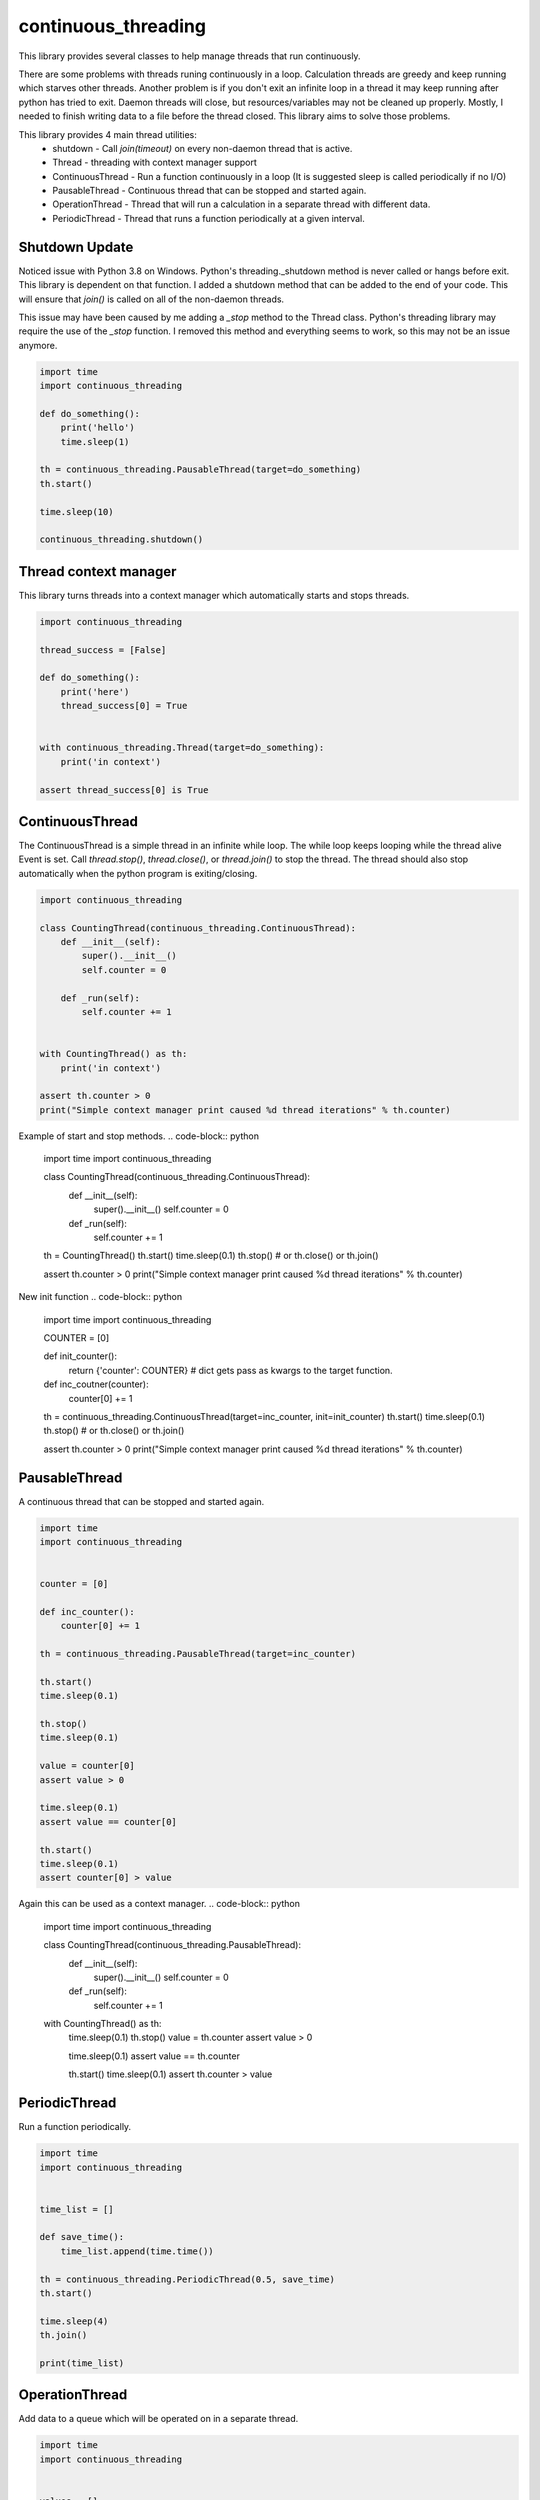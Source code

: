 ====================
continuous_threading
====================

This library provides several classes to help manage threads that run continuously.

There are some problems with threads runing continuously in a loop. Calculation threads are greedy and keep running 
which starves other threads. Another problem is if you don't exit an infinite loop in a thread it may keep running 
after python has tried to exit. Daemon threads will close, but resources/variables may not be cleaned up properly. 
Mostly, I needed to finish writing data to a file before the thread closed. This library aims to solve those problems.

This library provides 4 main thread utilities:
  * shutdown - Call `join(timeout)` on every non-daemon thread that is active.
  * Thread - threading with context manager support
  * ContinuousThread - Run a function continuously in a loop (It is suggested sleep is called periodically if no I/O)
  * PausableThread - Continuous thread that can be stopped and started again.
  * OperationThread - Thread that will run a calculation in a separate thread with different data.
  * PeriodicThread - Thread that runs a function periodically at a given interval.


Shutdown Update
---------------

Noticed issue with Python 3.8 on Windows. Python's threading._shutdown method is never called or hangs before exit.
This library is dependent on that function. I added a shutdown method that can be added to the end of your code.
This will ensure that `join()` is called on all of the non-daemon threads.

This issue may have been caused by me adding a `_stop` method to the Thread class. Python's threading library may
require the use of the `_stop` function. I removed this method and everything seems to work, so this may not be an issue
anymore.


.. code-block :: python

    import time
    import continuous_threading

    def do_something():
        print('hello')
        time.sleep(1)

    th = continuous_threading.PausableThread(target=do_something)
    th.start()

    time.sleep(10)

    continuous_threading.shutdown()


Thread context manager
----------------------
This library turns threads into a context manager which automatically starts and stops threads.

.. code-block:: python

    import continuous_threading

    thread_success = [False]

    def do_something():
        print('here')
        thread_success[0] = True


    with continuous_threading.Thread(target=do_something):
        print('in context')

    assert thread_success[0] is True


ContinuousThread
----------------
The ContinuousThread is a simple thread in an infinite while loop. The while loop keeps looping while the thread 
alive Event is set. Call `thread.stop()`, `thread.close()`, or `thread.join()` to stop the thread. The thread should 
also stop automatically when the python program is exiting/closing.

.. code-block:: python

    import continuous_threading

    class CountingThread(continuous_threading.ContinuousThread):
        def __init__(self):
            super().__init__()
            self.counter = 0

        def _run(self):
            self.counter += 1


    with CountingThread() as th:
        print('in context')

    assert th.counter > 0
    print("Simple context manager print caused %d thread iterations" % th.counter)


Example of start and stop methods.
.. code-block:: python

    import time
    import continuous_threading

    class CountingThread(continuous_threading.ContinuousThread):
        def __init__(self):
            super().__init__()
            self.counter = 0

        def _run(self):
            self.counter += 1

    th = CountingThread()
    th.start()
    time.sleep(0.1)
    th.stop()  # or th.close() or th.join()

    assert th.counter > 0
    print("Simple context manager print caused %d thread iterations" % th.counter)


New init function
.. code-block:: python

    import time
    import continuous_threading

    COUNTER = [0]

    def init_counter():
        return {'counter': COUNTER}  # dict gets pass as kwargs to the target function.

    def inc_coutner(counter):
        counter[0] += 1

    th = continuous_threading.ContinuousThread(target=inc_counter, init=init_counter)
    th.start()
    time.sleep(0.1)
    th.stop()  # or th.close() or th.join()

    assert th.counter > 0
    print("Simple context manager print caused %d thread iterations" % th.counter)


PausableThread
--------------
A continuous thread that can be stopped and started again.

.. code-block:: python

    import time
    import continuous_threading


    counter = [0]

    def inc_counter():
        counter[0] += 1

    th = continuous_threading.PausableThread(target=inc_counter)

    th.start()
    time.sleep(0.1)

    th.stop()
    time.sleep(0.1)

    value = counter[0]
    assert value > 0

    time.sleep(0.1)
    assert value == counter[0]

    th.start()
    time.sleep(0.1)
    assert counter[0] > value


Again this can be used as a context manager.
.. code-block:: python

    import time
    import continuous_threading

    class CountingThread(continuous_threading.PausableThread):
        def __init__(self):
            super().__init__()
            self.counter = 0

        def _run(self):
            self.counter += 1

    with CountingThread() as th:
        time.sleep(0.1)
        th.stop()
        value = th.counter
        assert value > 0

        time.sleep(0.1)
        assert value == th.counter

        th.start()
        time.sleep(0.1)
        assert th.counter > value


PeriodicThread
--------------

Run a function periodically.

.. code-block:: python

    import time
    import continuous_threading


    time_list = []

    def save_time():
        time_list.append(time.time())

    th = continuous_threading.PeriodicThread(0.5, save_time)
    th.start()

    time.sleep(4)
    th.join()

    print(time_list)


OperationThread
---------------
Add data to a queue which will be operated on in a separate thread.

.. code-block:: python

    import time
    import continuous_threading


    values = []

    def run_calculation(data1, data2):
        values.append(data1 + data2)

    th = continuous_threading.OperationThread(target=run_calculation)
    th.start()
    th.add_data(1, 1)
    time.sleep(0.1)

    assert len(values) > 0
    assert values[0] == 2

    th.add_data(2, 2)
    th.add_data(3, 3)
    th.add_data(4, 4)
    th.add_data(5, 5)

    time.sleep(0.1)
    assert values == [2, 4, 6, 8, 10]


Process
=======

All of the above Thread classes can also be used as a separate Process:
  * Process
  * ContinuousProcess
  * PausableProcess
  * PeriodicProcess
  * OperationProcess
  * CommandProcess


CommandProcess
--------------

Run functions and commands on an object that lives in a different process.

.. code-block:: python

    from continuous_threading import CommandProcess


    class MyObj(object):
        def __init__(self, x=0, y=0):
            self._x = x
            self._y = y

        def set_x(self, x):
            self._x = x

        def set_y(self, y):
            self._y = y

        def print_obj(self, msg=''):
            print(self._x, self._y, msg)

        def expect(self, x, y, msg=''):
            assert self._x == x, 'X value {} does not match expected {}'.format(self._x, x)
            assert self._y == y, 'Y value {} does not match expected {}'.format(self._y, y)
            self.print_obj(msg=msg)


    obj1 = MyObj()
    obj2 = MyObj()

    proc = CommandProcess(target=obj1)
    proc.start()

    # Send a command obj1
    print('Main Obj1')  # Note: this prints way earlier
    proc.send_cmd('print_obj', msg="Obj1")
    proc.send_cmd('set_x', 1)
    proc.send_cmd('print_obj')
    proc.send_cmd('set_y', 2)
    proc.send_cmd('print_obj')
    proc.send_cmd('expect', 1, 2, msg='Obj1 expected (1,2)')

    # Send a command obj2
    print('Main Obj2')  # Note: this prints way earlier
    proc.obj = obj2
    proc.send_cmd('print_obj', msg="Obj2")
    proc.send_cmd('set_x', 2)
    proc.send_cmd('print_obj')
    proc.send_cmd('set_y', 4)
    proc.send_cmd('print_obj')
    proc.send_cmd('expect', 2, 4, msg='Obj2 expected (2,4)')

    # *** IGNORE COMMENTS: I implemented a caching system to save object state. ***
    # Change back to obj1 (Remember this obj has attr 0,0 and when sent to other process will be a new obj 0,0).
    # Cannot remember objects unless cached (saved in a dict) on the other process. id in process will be different.
    #  ... NVM I'll just cache the obj value.
    print('Main Obj1 again (Cached)')  # Note: this prints way earlier
    proc.obj = obj1
    proc.send_cmd('expect', 1, 2, msg="Obj1 Again (Cached)")
    proc.send_cmd('set_x', 3)
    proc.send_cmd('print_obj')
    proc.send_cmd('set_y', 5)
    proc.send_cmd('print_obj')
    proc.send_cmd('expect', 3, 5, msg='Obj1 Again expected (3,5)')

    proc.join()
